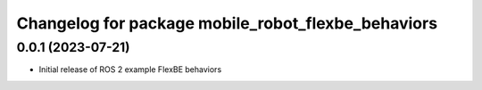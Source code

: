^^^^^^^^^^^^^^^^^^^^^^^^^^^^^^^^^^^^^^^^^^^^^^^^^^^^^^^^^^
Changelog for package mobile_robot_flexbe_behaviors
^^^^^^^^^^^^^^^^^^^^^^^^^^^^^^^^^^^^^^^^^^^^^^^^^^^^^^^^^^

0.0.1 (2023-07-21)
------------------
* Initial release of ROS 2 example FlexBE behaviors